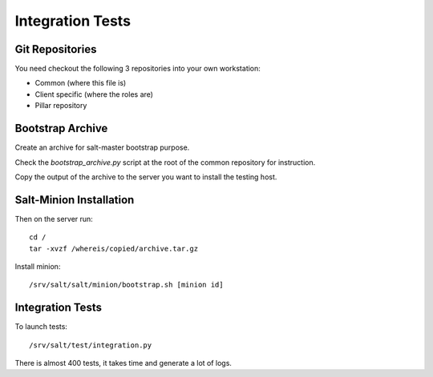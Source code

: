 Integration Tests
=================

Git Repositories
----------------

You need checkout the following 3 repositories into your own
workstation:

- Common (where this file is)
- Client specific (where the roles are)
- Pillar repository

Bootstrap Archive
-----------------

Create an archive for salt-master bootstrap purpose.

Check the `bootstrap_archive.py` script at the root of the common repository
for instruction.

Copy the output of the archive to the server you want to install the
testing host.

Salt-Minion Installation
------------------------

Then on the server run::

  cd /
  tar -xvzf /whereis/copied/archive.tar.gz

Install minion::

  /srv/salt/salt/minion/bootstrap.sh [minion id]

Integration Tests
-----------------

To launch tests::

  /srv/salt/test/integration.py

There is almost 400 tests, it takes time and generate a lot of logs.
